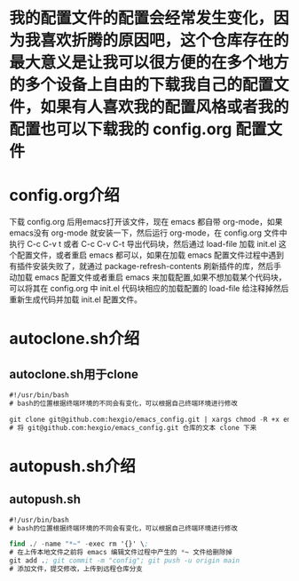 # emacs_config

* 我的配置文件的配置会经常发生变化，因为我喜欢折腾的原因吧，这个仓库存在的最大意义是让我可以很方便的在多个地方的多个设备上自由的下载我自己的配置文件，如果有人喜欢我的配置风格或者我的配置也可以下载我的 config.org  配置文件

* config.org介绍
下载 config.org 后用emacs打开该文件，现在 emacs 都自带 org-mode，如果emacs没有 org-mode 就安装一下，然后运行 org-mode，在 config.org 文件中执行 C-c C-v t 或者 C-c C-v C-t 导出代码块，然后通过 load-file 加载 init.el 这个配置文件，或者重启 emacs 都可以，如果在加载 emacs 配置文件过程中遇到有插件安装失败了，就通过 package-refresh-contents 刷新插件的库，然后手动加载 emacs 配置文件或者重启 emacs 来加载配置,如果不想加载某个代码块，可以将其在 config.org 中 init.el 代码块相应的加载配置的 load-file 给注释掉然后重新生成代码并加载 init.el  配置文件。

* autoclone.sh介绍
** autoclone.sh用于clone
#+begin_src emacs-lisp :tangle no
#!/usr/bin/bash 
# bash的位置根据终端环境的不同会有变化，可以根据自己终端环境进行修改

git clone git@github.com:hexgio/emacs_config.git | xargs chmod -R +x emacs_config
# 将 git@github.com:hexgio/emacs_config.git 仓库的文本 clone 下来
#+end_src

* autopush.sh介绍
** autopush.sh
#+begin_src emacs-lisp :tangle no
#!/usr/bin/bash 
# bash的位置根据终端环境的不同会有变化，可以根据自己终端环境进行修改

find ./ -name "*~" -exec rm '{}' \; 
# 在上传本地文件之前将 emacs 编辑文件过程中产生的 *~ 文件给删除掉
git add .; git commit -m "config"; git push -u origin main
# 添加文件，提交修改，上传到远程仓库分支
#+end_src
